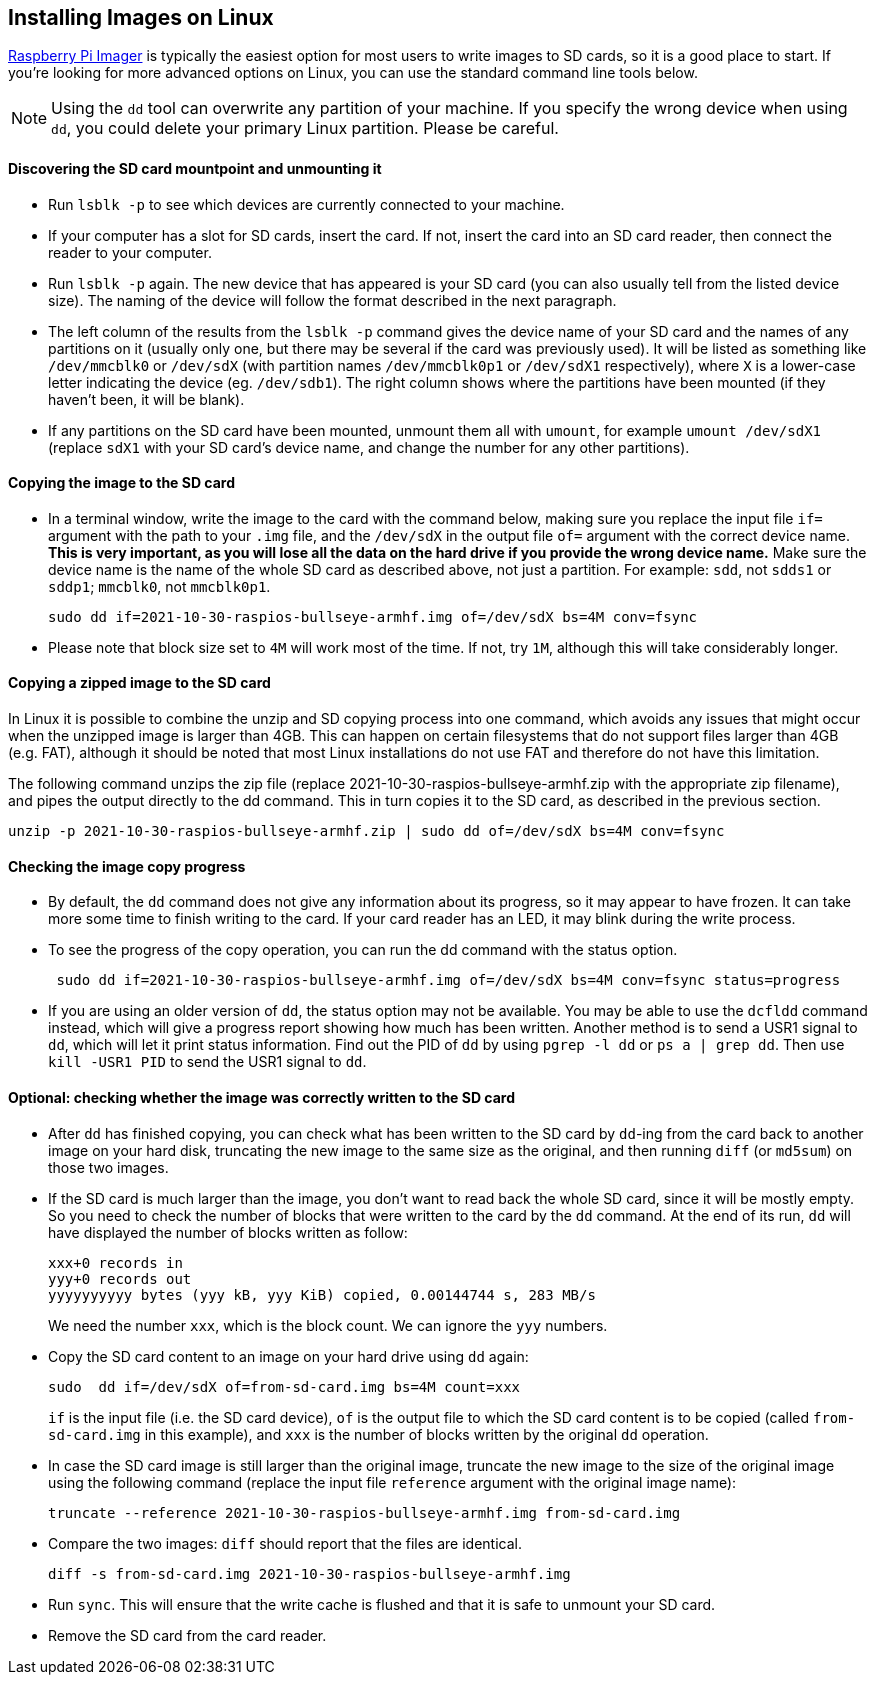 == Installing Images on Linux

xref:getting-started.adoc#using-raspberry-pi-imager[Raspberry Pi Imager] is typically the easiest option for most users to write images to SD cards, so it is a good place to start. If you're looking for more advanced options on Linux, you can use the standard command line tools below.

NOTE: Using the `dd` tool can overwrite any partition of your machine. If you specify the wrong device when using `dd`, you could delete your primary Linux partition. Please be careful.

[discrete]
==== Discovering the SD card mountpoint and unmounting it

* Run `lsblk -p` to see which devices are currently connected to your machine.
* If your computer has a slot for SD cards, insert the card. If not, insert the card into an SD card reader, then connect the reader to your computer.
* Run `lsblk -p` again. The new device that has appeared is your SD card (you can also usually tell from the listed device size). The naming of the device will follow the format described in the next paragraph.
* The left column of the results from the `lsblk -p` command gives the device name of your SD card and the names of any partitions on it (usually only one, but there may be several if the card was previously used). It will be listed as something like `/dev/mmcblk0` or `/dev/sdX` (with partition names `/dev/mmcblk0p1` or `/dev/sdX1` respectively), where `X` is a lower-case letter indicating the device (eg. `/dev/sdb1`). The right column shows where the partitions have been mounted (if they haven't been, it will be blank).
* If any partitions on the SD card have been mounted, unmount them all with `umount`, for example `umount /dev/sdX1` (replace `sdX1` with your SD card's device name, and change the number for any other partitions).

[discrete]
==== Copying the image to the SD card

* In a terminal window, write the image to the card with the command below, making sure you replace the input file `if=` argument with the path to your `.img` file, and the `/dev/sdX` in the output file `of=` argument with the correct device name. *This is very important, as you will lose all the data on the hard drive if you provide the wrong device name.* Make sure the device name is the name of the whole SD card as described above, not just a partition. For example: `sdd`, not `sdds1` or `sddp1`; `mmcblk0`, not `mmcblk0p1`.
+
[,bash]
----
sudo dd if=2021-10-30-raspios-bullseye-armhf.img of=/dev/sdX bs=4M conv=fsync
----

* Please note that block size set to `4M` will work most of the time. If not,  try `1M`, although this will take considerably longer.

[discrete]
==== Copying a zipped image to the SD card

In Linux it is possible to combine the unzip and SD copying process into one command, which avoids any issues that might occur when the unzipped image is larger than 4GB. This can happen on certain filesystems that do not support files larger than 4GB (e.g. FAT), although it should be noted that most Linux installations do not use FAT and therefore do not have this limitation.

The following command unzips the zip file (replace 2021-10-30-raspios-bullseye-armhf.zip with the appropriate zip filename), and pipes the output directly to the dd command. This in turn copies it to the SD card, as described in the previous section.

----
unzip -p 2021-10-30-raspios-bullseye-armhf.zip | sudo dd of=/dev/sdX bs=4M conv=fsync
----

[discrete]
==== Checking the image copy progress

* By default, the `dd` command does not give any information about its progress, so it may appear to have frozen. It can take more some time to finish writing to the card. If your card reader has an LED, it may blink during the write process.
* To see the progress of the copy operation, you can run the dd command with the status option.
+
----
 sudo dd if=2021-10-30-raspios-bullseye-armhf.img of=/dev/sdX bs=4M conv=fsync status=progress
----

* If you are using an older version of `dd`, the status option may not be available. You may be able to use the `dcfldd` command instead, which will give a progress report showing how much has been written. Another method is to send a USR1 signal to `dd`, which will let it print status information. Find out the PID of `dd` by using `pgrep -l dd` or `ps a | grep dd`. Then use `kill -USR1 PID` to send the USR1 signal to `dd`.

[discrete]
==== Optional: checking whether the image was correctly written to the SD card

* After `dd` has finished copying, you can check what has been written to the SD card by `dd`-ing from the card back to another image on your hard disk, truncating the new image to the same size as the original, and then running `diff` (or `md5sum`) on those two images.
* If the SD card is much larger than the image, you don't want to read back the whole SD card, since it will be mostly empty. So you need to check the number of blocks that were written to the card by the `dd` command. At the end of its run, `dd` will have displayed the number of blocks written as follow:
+
----
xxx+0 records in
yyy+0 records out
yyyyyyyyyy bytes (yyy kB, yyy KiB) copied, 0.00144744 s, 283 MB/s
----
+
We need the number `xxx`, which is the block count. We can ignore the `yyy` numbers.

* Copy the SD card content to an image on your hard drive using `dd` again:
+
[,bash]
----
sudo  dd if=/dev/sdX of=from-sd-card.img bs=4M count=xxx
----
+
`if` is the input file (i.e. the SD card device), `of` is the output file to which the SD card content is to be copied (called `from-sd-card.img` in this example), and `xxx` is the number of blocks written by the original `dd` operation.

* In case the SD card image is still larger than the original image, truncate the new image to the size of the original image using the following command (replace the input file `reference` argument with the original image name):
+
[,bash]
----
truncate --reference 2021-10-30-raspios-bullseye-armhf.img from-sd-card.img
----

* Compare the two images: `diff` should report that the files are identical.
+
[,bash]
----
diff -s from-sd-card.img 2021-10-30-raspios-bullseye-armhf.img
----

* Run `sync`. This will ensure that the write cache is flushed and that it is safe to unmount your SD card.
* Remove the SD card from the card reader.
